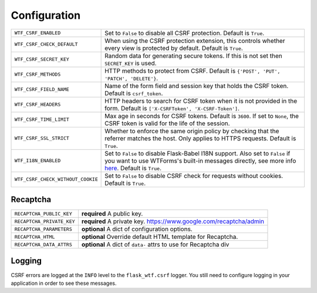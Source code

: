Configuration
=============

=================================== =====================================================
``WTF_CSRF_ENABLED``                Set to ``False`` to disable all CSRF protection.
                                    Default is ``True``.
``WTF_CSRF_CHECK_DEFAULT``          When using the CSRF protection extension, this
                                    controls whether every view is protected by default.
                                    Default is ``True``.
``WTF_CSRF_SECRET_KEY``             Random data for generating secure tokens. If this is
                                    not set then ``SECRET_KEY`` is used.
``WTF_CSRF_METHODS``                HTTP methods to protect from CSRF. Default is
                                    ``{'POST', 'PUT', 'PATCH', 'DELETE'}``.
``WTF_CSRF_FIELD_NAME``             Name of the form field and session key that holds the
                                    CSRF token. Default is ``csrf_token``.
``WTF_CSRF_HEADERS``                HTTP headers to search for CSRF token when it is not
                                    provided in the form. Default is
                                    ``['X-CSRFToken', 'X-CSRF-Token']``.
``WTF_CSRF_TIME_LIMIT``             Max age in seconds for CSRF tokens. Default is
                                    ``3600``. If set to ``None``, the CSRF token is valid
                                    for the life of the session.
``WTF_CSRF_SSL_STRICT``             Whether to enforce the same origin policy by checking
                                    that the referrer matches the host. Only applies to
                                    HTTPS requests. Default is ``True``.
``WTF_I18N_ENABLED``                Set to ``False`` to disable Flask-Babel I18N support.
                                    Also set to ``False`` if you want to use WTForms's
                                    built-in messages directly, see more info `here`_.
                                    Default is ``True``.
``WTF_CSRF_CHECK_WITHOUT_COOKIE``   Set to ``False`` to disable CSRF check for requests
                                    without cookies.
                                    Default is ``True``.
=================================== =====================================================

.. _here: https://wtforms.readthedocs.io/en/stable/i18n.html#using-the-built-in-translations-provider

Recaptcha
---------

========================= ==============================================
``RECAPTCHA_PUBLIC_KEY``  **required** A public key.
``RECAPTCHA_PRIVATE_KEY`` **required** A private key.
                          https://www.google.com/recaptcha/admin
``RECAPTCHA_PARAMETERS``  **optional** A dict of configuration options.
``RECAPTCHA_HTML``        **optional** Override default HTML template
                          for Recaptcha.
``RECAPTCHA_DATA_ATTRS``  **optional** A dict of ``data-`` attrs to use
                          for Recaptcha div
========================= ==============================================

Logging
-------

CSRF errors are logged at the ``INFO`` level to the ``flask_wtf.csrf`` logger.
You still need to configure logging in your application in order to see these
messages.
